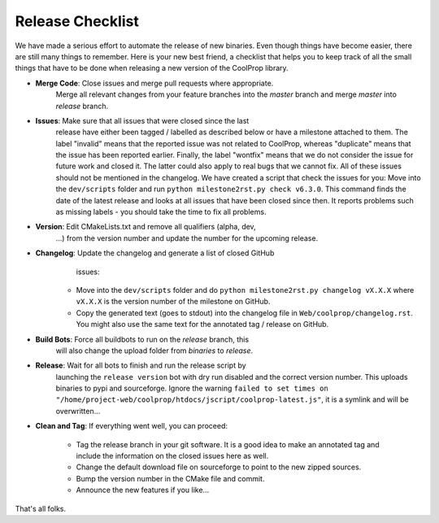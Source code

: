 .. _release:

******************
Release Checklist
******************

We have made a serious effort to automate the release of new binaries. Even
though things have become easier, there are still many things to remember.
Here is your new best friend, a checklist that helps you to keep track of
all the small things that have to be done when releasing a new version of
the CoolProp library. 

* **Merge Code**: Close issues and merge pull requests where appropriate.
                  Merge all relevant changes from your feature branches
                  into the *master* branch and merge *master* into
                  *release* branch.
* **Issues**: Make sure that all issues that were closed since the last
              release have either been tagged / labelled as described below
              or have a milestone attached to them. The label "invalid"
              means that the reported issue was not related to CoolProp,
              whereas "duplicate" means that the issue has been reported
              earlier. Finally, the label "wontfix" means that we do not
              consider the issue for future work and closed it. The latter
              could also apply to real bugs that we cannot fix. All of
              these issues should not be mentioned in the changelog. We
              have created a script that check the issues for you: Move
              into the ``dev/scripts`` folder and run
              ``python milestone2rst.py check v6.3.0``. This command finds
              the date of the latest release and looks at all issues that
              have been closed since then. It reports problems such as
              missing labels - you should take the time to fix all
              problems.
* **Version**: Edit CMakeLists.txt and remove all qualifiers (alpha, dev,
               ...) from the version number and update the number for the
               upcoming release.
* **Changelog**: Update the changelog and generate a list of closed GitHub
                 issues: 

    - Move into the ``dev/scripts`` folder and do ``python milestone2rst.py
      changelog vX.X.X`` where ``vX.X.X`` is the version number of the
      milestone on GitHub.
    - Copy the generated text (goes to stdout) into the changelog file in
      ``Web/coolprop/changelog.rst``. You might also use the same text for
      the annotated tag / release on GitHub.
    
* **Build Bots**: Force all buildbots to run on the *release* branch, this
                  will also change the upload folder from *binaries* to
                  *release*.
* **Release**: Wait for all bots to finish and run the release script by
               launching the ``release version`` bot with dry run disabled
               and the correct version number. This uploads binaries to
               pypi and sourceforge. Ignore the warning ``failed to set
               times on "/home/project-web/coolprop/htdocs/jscript/coolprop-latest.js"``,
               it is a symlink and will be overwritten... 
* **Clean and Tag**: If everything went well, you can proceed: 

    - Tag the release branch in your git software. It is a good idea to
      make an annotated tag and include the information on the closed
      issues here as well. 
    - Change the default download file on sourceforge to point to the new
      zipped sources.
    - Bump the version number in the CMake file and commit.
    - Announce the new features if you like...

That's all folks.
